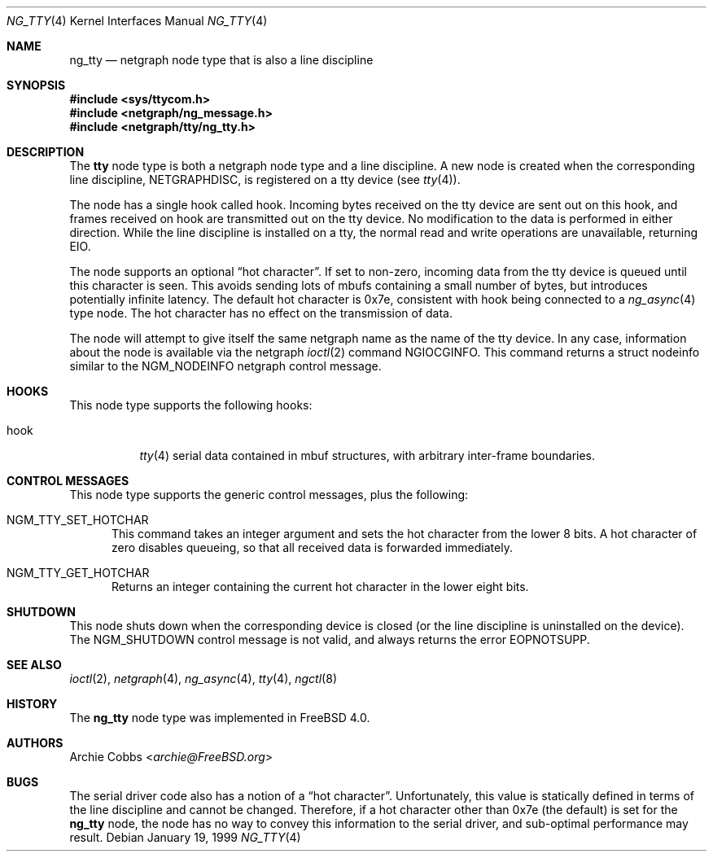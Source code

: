 .\" Copyright (c) 1996-1999 Whistle Communications, Inc.
.\" All rights reserved.
.\"
.\" Subject to the following obligations and disclaimer of warranty, use and
.\" redistribution of this software, in source or object code forms, with or
.\" without modifications are expressly permitted by Whistle Communications;
.\" provided, however, that:
.\" 1. Any and all reproductions of the source or object code must include the
.\"    copyright notice above and the following disclaimer of warranties; and
.\" 2. No rights are granted, in any manner or form, to use Whistle
.\"    Communications, Inc. trademarks, including the mark "WHISTLE
.\"    COMMUNICATIONS" on advertising, endorsements, or otherwise except as
.\"    such appears in the above copyright notice or in the software.
.\"
.\" THIS SOFTWARE IS BEING PROVIDED BY WHISTLE COMMUNICATIONS "AS IS", AND
.\" TO THE MAXIMUM EXTENT PERMITTED BY LAW, WHISTLE COMMUNICATIONS MAKES NO
.\" REPRESENTATIONS OR WARRANTIES, EXPRESS OR IMPLIED, REGARDING THIS SOFTWARE,
.\" INCLUDING WITHOUT LIMITATION, ANY AND ALL IMPLIED WARRANTIES OF
.\" MERCHANTABILITY, FITNESS FOR A PARTICULAR PURPOSE, OR NON-INFRINGEMENT.
.\" WHISTLE COMMUNICATIONS DOES NOT WARRANT, GUARANTEE, OR MAKE ANY
.\" REPRESENTATIONS REGARDING THE USE OF, OR THE RESULTS OF THE USE OF THIS
.\" SOFTWARE IN TERMS OF ITS CORRECTNESS, ACCURACY, RELIABILITY OR OTHERWISE.
.\" IN NO EVENT SHALL WHISTLE COMMUNICATIONS BE LIABLE FOR ANY DAMAGES
.\" RESULTING FROM OR ARISING OUT OF ANY USE OF THIS SOFTWARE, INCLUDING
.\" WITHOUT LIMITATION, ANY DIRECT, INDIRECT, INCIDENTAL, SPECIAL, EXEMPLARY,
.\" PUNITIVE, OR CONSEQUENTIAL DAMAGES, PROCUREMENT OF SUBSTITUTE GOODS OR
.\" SERVICES, LOSS OF USE, DATA OR PROFITS, HOWEVER CAUSED AND UNDER ANY
.\" THEORY OF LIABILITY, WHETHER IN CONTRACT, STRICT LIABILITY, OR TORT
.\" (INCLUDING NEGLIGENCE OR OTHERWISE) ARISING IN ANY WAY OUT OF THE USE OF
.\" THIS SOFTWARE, EVEN IF WHISTLE COMMUNICATIONS IS ADVISED OF THE POSSIBILITY
.\" OF SUCH DAMAGE.
.\"
.\" Author: Archie Cobbs <archie@FreeBSD.org>
.\"
.\" $FreeBSD: src/share/man/man4/ng_tty.4,v 1.14.2.1 2001/12/21 09:00:51 ru Exp $
.\" $Whistle: ng_tty.8,v 1.5 1999/01/25 23:46:28 archie Exp $
.\"
.Dd January 19, 1999
.Dt NG_TTY 4
.Os
.Sh NAME
.Nm ng_tty
.Nd netgraph node type that is also a line discipline
.Sh SYNOPSIS
.In sys/ttycom.h
.In netgraph/ng_message.h
.In netgraph/tty/ng_tty.h
.Sh DESCRIPTION
The
.Nm tty
node type is both a netgraph node type and a line discipline.
A new node is created when the corresponding line discipline,
.Dv NETGRAPHDISC ,
is registered on a tty device (see
.Xr tty 4 ) .
.Pp
The node has a single hook called
.Dv hook .
Incoming bytes received on the tty device are sent out on this hook,
and frames received on
.Dv hook
are transmitted out on the tty device.
No modification to the data is performed in either direction.
While the line discipline is installed on a tty, the normal
read and write operations are unavailable, returning
.Er EIO .
.Pp
The node supports an optional
.Dq hot character .
If set to non-zero, incoming
data from the tty device is queued until this character is seen.
This avoids sending lots of mbufs containing a small number of bytes,
but introduces potentially infinite latency.
The default hot character is 0x7e, consistent with
.Dv hook
being connected to a
.Xr ng_async 4
type node. The hot character has no effect on the transmission of data.
.Pp
The node will attempt to give itself the same netgraph name as the name
of the tty device.
In any case, information about the node is available via the netgraph
.Xr ioctl 2
command
.Dv NGIOCGINFO .
This command returns a
.Dv "struct nodeinfo"
similar to the
.Dv NGM_NODEINFO
netgraph control message.
.Sh HOOKS
This node type supports the following hooks:
.Bl -tag -width foobar
.It Dv hook
.Xr tty 4
serial data contained in
.Dv mbuf
structures, with arbitrary inter-frame boundaries.
.El
.Sh CONTROL MESSAGES
This node type supports the generic control messages, plus the following:
.Bl -tag -width foo
.It Dv NGM_TTY_SET_HOTCHAR
This command takes an integer argument and sets the hot character
from the lower 8 bits. A hot character of zero disables queueing,
so that all received data is forwarded immediately.
.It Dv NGM_TTY_GET_HOTCHAR
Returns an integer containing the current hot character in the lower
eight bits.
.El
.Sh SHUTDOWN
This node shuts down when the corresponding device is closed
(or the line discipline is uninstalled on the device).
The
.Dv NGM_SHUTDOWN
control message is not valid, and always returns the error
.Er EOPNOTSUPP .
.Sh SEE ALSO
.Xr ioctl 2 ,
.Xr netgraph 4 ,
.Xr ng_async 4 ,
.Xr tty 4 ,
.Xr ngctl 8
.Sh HISTORY
The
.Nm
node type was implemented in
.Fx 4.0 .
.Sh AUTHORS
.An Archie Cobbs Aq Mt archie@FreeBSD.org
.Sh BUGS
The serial driver code also has a notion of a
.Dq hot character .
Unfortunately, this value is statically defined in terms of the
line discipline and cannot be changed.
Therefore, if a hot character other than 0x7e (the default) is set for the
.Nm
node, the node has no way to convey this information to the
serial driver, and sub-optimal performance may result.
